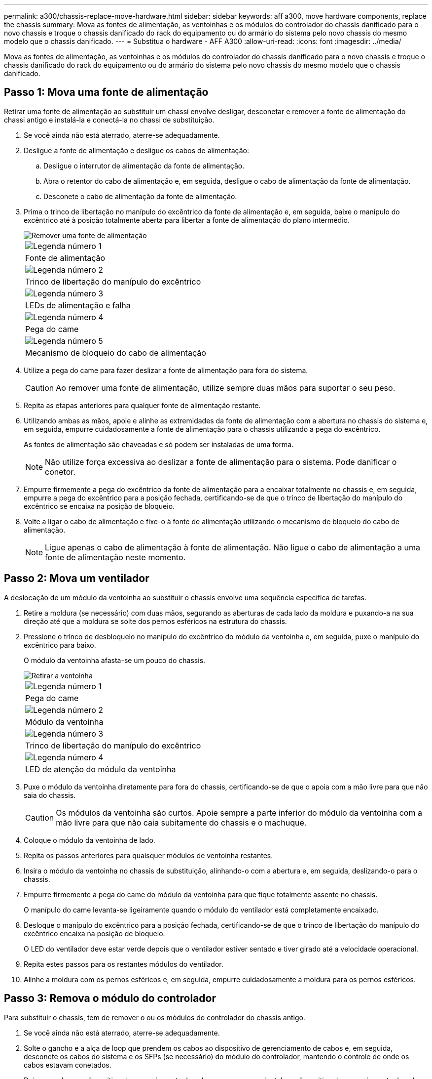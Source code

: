 ---
permalink: a300/chassis-replace-move-hardware.html 
sidebar: sidebar 
keywords: aff a300, move hardware components, replace the chassis 
summary: Mova as fontes de alimentação, as ventoinhas e os módulos do controlador do chassis danificado para o novo chassis e troque o chassis danificado do rack do equipamento ou do armário do sistema pelo novo chassis do mesmo modelo que o chassis danificado. 
---
= Substitua o hardware - AFF A300
:allow-uri-read: 
:icons: font
:imagesdir: ../media/


[role="lead"]
Mova as fontes de alimentação, as ventoinhas e os módulos do controlador do chassis danificado para o novo chassis e troque o chassis danificado do rack do equipamento ou do armário do sistema pelo novo chassis do mesmo modelo que o chassis danificado.



== Passo 1: Mova uma fonte de alimentação

Retirar uma fonte de alimentação ao substituir um chassi envolve desligar, desconetar e remover a fonte de alimentação do chassi antigo e instalá-la e conectá-la no chassi de substituição.

. Se você ainda não está aterrado, aterre-se adequadamente.
. Desligue a fonte de alimentação e desligue os cabos de alimentação:
+
.. Desligue o interrutor de alimentação da fonte de alimentação.
.. Abra o retentor do cabo de alimentação e, em seguida, desligue o cabo de alimentação da fonte de alimentação.
.. Desconete o cabo de alimentação da fonte de alimentação.


. Prima o trinco de libertação no manípulo do excêntrico da fonte de alimentação e, em seguida, baixe o manípulo do excêntrico até à posição totalmente aberta para libertar a fonte de alimentação do plano intermédio.
+
image::../media/drw_rxl_psu.png[Remover uma fonte de alimentação]

+
|===


 a| 
image:../media/icon_round_1.png["Legenda número 1"]
| Fonte de alimentação 


 a| 
image:../media/icon_round_2.png["Legenda número 2"]
 a| 
Trinco de libertação do manípulo do excêntrico



 a| 
image:../media/icon_round_3.png["Legenda número 3"]
 a| 
LEDs de alimentação e falha



 a| 
image:../media/icon_round_4.png["Legenda número 4"]
 a| 
Pega do came



 a| 
image:../media/icon_round_5.png["Legenda número 5"]
 a| 
Mecanismo de bloqueio do cabo de alimentação

|===
. Utilize a pega do came para fazer deslizar a fonte de alimentação para fora do sistema.
+

CAUTION: Ao remover uma fonte de alimentação, utilize sempre duas mãos para suportar o seu peso.

. Repita as etapas anteriores para qualquer fonte de alimentação restante.
. Utilizando ambas as mãos, apoie e alinhe as extremidades da fonte de alimentação com a abertura no chassis do sistema e, em seguida, empurre cuidadosamente a fonte de alimentação para o chassis utilizando a pega do excêntrico.
+
As fontes de alimentação são chaveadas e só podem ser instaladas de uma forma.

+

NOTE: Não utilize força excessiva ao deslizar a fonte de alimentação para o sistema. Pode danificar o conetor.

. Empurre firmemente a pega do excêntrico da fonte de alimentação para a encaixar totalmente no chassis e, em seguida, empurre a pega do excêntrico para a posição fechada, certificando-se de que o trinco de libertação do manípulo do excêntrico se encaixa na posição de bloqueio.
. Volte a ligar o cabo de alimentação e fixe-o à fonte de alimentação utilizando o mecanismo de bloqueio do cabo de alimentação.
+

NOTE: Ligue apenas o cabo de alimentação à fonte de alimentação. Não ligue o cabo de alimentação a uma fonte de alimentação neste momento.





== Passo 2: Mova um ventilador

A deslocação de um módulo da ventoinha ao substituir o chassis envolve uma sequência específica de tarefas.

. Retire a moldura (se necessário) com duas mãos, segurando as aberturas de cada lado da moldura e puxando-a na sua direção até que a moldura se solte dos pernos esféricos na estrutura do chassis.
. Pressione o trinco de desbloqueio no manípulo do excêntrico do módulo da ventoinha e, em seguida, puxe o manípulo do excêntrico para baixo.
+
O módulo da ventoinha afasta-se um pouco do chassis.

+
image::../media/drw_fas32xx_fan.png[Retirar a ventoinha]

+
|===


 a| 
image:../media/icon_round_1.png["Legenda número 1"]
| Pega do came 


 a| 
image:../media/icon_round_2.png["Legenda número 2"]
 a| 
Módulo da ventoinha



 a| 
image:../media/icon_round_3.png["Legenda número 3"]
 a| 
Trinco de libertação do manípulo do excêntrico



 a| 
image:../media/icon_round_4.png["Legenda número 4"]
 a| 
LED de atenção do módulo da ventoinha

|===
. Puxe o módulo da ventoinha diretamente para fora do chassis, certificando-se de que o apoia com a mão livre para que não saia do chassis.
+

CAUTION: Os módulos da ventoinha são curtos. Apoie sempre a parte inferior do módulo da ventoinha com a mão livre para que não caia subitamente do chassis e o machuque.

. Coloque o módulo da ventoinha de lado.
. Repita os passos anteriores para quaisquer módulos de ventoinha restantes.
. Insira o módulo da ventoinha no chassis de substituição, alinhando-o com a abertura e, em seguida, deslizando-o para o chassis.
. Empurre firmemente a pega do came do módulo da ventoinha para que fique totalmente assente no chassis.
+
O manípulo do came levanta-se ligeiramente quando o módulo do ventilador está completamente encaixado.

. Desloque o manípulo do excêntrico para a posição fechada, certificando-se de que o trinco de libertação do manípulo do excêntrico encaixa na posição de bloqueio.
+
O LED do ventilador deve estar verde depois que o ventilador estiver sentado e tiver girado até a velocidade operacional.

. Repita estes passos para os restantes módulos do ventilador.
. Alinhe a moldura com os pernos esféricos e, em seguida, empurre cuidadosamente a moldura para os pernos esféricos.




== Passo 3: Remova o módulo do controlador

Para substituir o chassis, tem de remover o ou os módulos do controlador do chassis antigo.

. Se você ainda não está aterrado, aterre-se adequadamente.
. Solte o gancho e a alça de loop que prendem os cabos ao dispositivo de gerenciamento de cabos e, em seguida, desconete os cabos do sistema e os SFPs (se necessário) do módulo do controlador, mantendo o controle de onde os cabos estavam conetados.
+
Deixe os cabos no dispositivo de gerenciamento de cabos para que, ao reinstalar o dispositivo de gerenciamento de cabos, os cabos sejam organizados.

. Retire e reserve os dispositivos de gerenciamento de cabos dos lados esquerdo e direito do módulo do controlador.
+
image::../media/drw_32xx_cbl_mgmt_arm.png[Remover os braços de gestão do cabo][]

. Desaperte o parafuso de aperto manual na pega do excêntrico no módulo do controlador.
+
image::../media/drw_8020_cam_handle_thumbscrew.png[Desapertar o parafuso de aperto manual para abrir a pega do excêntrico]

+
|===


 a| 
image:../media/icon_round_1.png["Legenda número 1"]
| Parafuso de aperto manual 


 a| 
image:../media/icon_round_2.png["Legenda número 2"]
 a| 
Pega do came

|===
. Puxe a alavanca do came para baixo e comece a deslizar o módulo do controlador para fora do chassis.
+
Certifique-se de que suporta a parte inferior do módulo do controlador enquanto o desliza para fora do chassis.

. Coloque o módulo do controlador de lado num local seguro e repita estes passos se tiver outro módulo do controlador no chassis.




== Etapa 4: Substitua um chassi de dentro do rack de equipamentos ou do gabinete do sistema

Você deve remover o chassi existente do rack de equipamentos ou do gabinete do sistema antes de instalar o chassi de substituição.

. Retire os parafusos dos pontos de montagem do chassis.
+

NOTE: Se o sistema estiver em um gabinete do sistema, talvez seja necessário remover o suporte de fixação traseiro.

. Com a ajuda de duas ou três pessoas, deslize o chassi antigo dos trilhos do rack em um gabinete do sistema ou suportes _L_ em um rack de equipamentos e, em seguida, coloque-o de lado.
. Se você ainda não está aterrado, aterre-se adequadamente.
. Usando duas ou três pessoas, instale o chassi de substituição no rack de equipamentos ou no gabinete do sistema guiando o chassi para os trilhos do rack em um gabinete do sistema ou suportes _L_ em um rack de equipamentos.
. Deslize o chassi até o rack de equipamentos ou o gabinete do sistema.
. Fixe a parte frontal do chassi ao rack de equipamentos ou ao gabinete do sistema usando os parafusos removidos do chassi antigo.
. Se ainda não o tiver feito, instale a moldura.




== Passo 5: Instale o controlador

Depois de instalar o módulo do controlador e quaisquer outros componentes no novo chassi, você deve inicializar o sistema.

Para pares de HA com dois módulos de controlador no mesmo chassi, a sequência em que você instala o módulo de controlador é especialmente importante porque ele tenta reiniciar assim que você o senta completamente no chassi.

. Se você ainda não está aterrado, aterre-se adequadamente.
. Alinhe a extremidade do módulo do controlador com a abertura no chassis e, em seguida, empurre cuidadosamente o módulo do controlador até meio do sistema.
+

NOTE: Não introduza completamente o módulo do controlador no chassis até ser instruído a fazê-lo.

. Recable o console para o módulo do controlador e, em seguida, reconete a porta de gerenciamento.
. Repita as etapas anteriores se houver um segundo controlador a ser instalado no novo chassi.
. Conclua a instalação do módulo do controlador:
+
[cols="1,2"]
|===
| Se o seu sistema estiver em... | Em seguida, execute estas etapas... 


 a| 
Um par de HA
 a| 
.. Com a alavanca do came na posição aberta, empurre firmemente o módulo do controlador até que ele atenda ao plano médio e esteja totalmente assentado e, em seguida, feche a alavanca do came para a posição travada. Aperte o parafuso de aperto manual na pega do came na parte de trás do módulo do controlador.
+

NOTE: Não utilize força excessiva ao deslizar o módulo do controlador para dentro do chassis para evitar danificar os conetores.

.. Se ainda não o tiver feito, reinstale o dispositivo de gerenciamento de cabos.
.. Prenda os cabos ao dispositivo de gerenciamento de cabos com o gancho e a alça de loop.
.. Repita os passos anteriores para o segundo módulo do controlador no novo chassis.




 a| 
Uma configuração autônoma
 a| 
.. Com a alavanca do came na posição aberta, empurre firmemente o módulo do controlador até que ele atenda ao plano médio e esteja totalmente assentado e, em seguida, feche a alavanca do came para a posição travada. Aperte o parafuso de aperto manual na pega do came na parte de trás do módulo do controlador.
+

NOTE: Não utilize força excessiva ao deslizar o módulo do controlador para dentro do chassis para evitar danificar os conetores.

.. Se ainda não o tiver feito, reinstale o dispositivo de gerenciamento de cabos.
.. Prenda os cabos ao dispositivo de gerenciamento de cabos com o gancho e a alça de loop.
.. Reinstale o painel obturador e, em seguida, passe à próxima etapa.


|===
. Ligue as fontes de alimentação a diferentes fontes de alimentação e, em seguida, ligue-as.
. Inicialize cada controlador para o modo de manutenção:
+
.. À medida que cada controlador inicia o arranque, prima `Ctrl-C` para interromper o processo de arranque quando vir a mensagem `Press Ctrl-C for Boot Menu`.
+

NOTE: Se você perder o prompt e os módulos do controlador iniciarem no ONTAP, digite `halt` e, em seguida, no prompt Loader ENTER `boot_ontap`, pressione `Ctrl-C` quando solicitado e, em seguida, repita esta etapa.

.. No menu de arranque, selecione a opção para o modo de manutenção.




